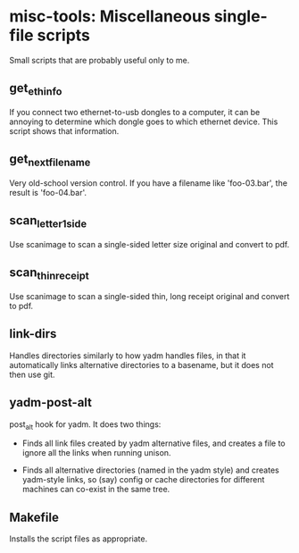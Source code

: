 * misc-tools: Miscellaneous single-file scripts

Small scripts that are probably useful only to me.

** get_eth_info

If you connect two ethernet-to-usb dongles to a computer, it can be
annoying to determine which dongle goes to which ethernet device. This
script shows that information.

** get_next_filename

Very old-school version control. If you have a filename like
'foo-03.bar', the result is 'foo-04.bar'.

** scan_letter_1side

Use scanimage to scan a single-sided letter size original and convert
to pdf.

** scan_thin_receipt

Use scanimage to scan a single-sided thin, long receipt original and
convert to pdf.

** link-dirs

Handles directories similarly to how yadm handles files, in that it
automatically links alternative directories to a basename, but it does
not then use git.

** yadm-post-alt

post_alt hook for yadm. It does two things:

  - Finds all link files created by yadm alternative files, and
    creates a file to ignore all the links when running unison.

  - Finds all alternative directories (named in the yadm style) and
    creates yadm-style links, so (say) config or cache directories for
    different machines can co-exist in the same tree.

** Makefile

Installs the script files as appropriate.
